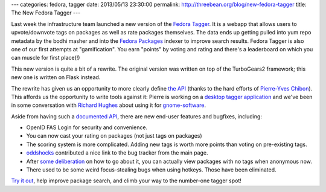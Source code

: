 ---
categories: fedora, tagger
date: 2013/05/13 23:30:00
permalink: http://threebean.org/blog/new-fedora-tagger
title: The New Fedora Tagger
---

Last week the infrastructure team launched a new version of the `Fedora Tagger
<https://apps.fedoraproject.org/tagger/>`_.  It is a webapp that allows
users to upvote/downvote tags on packages as well as rate packages themselves.
The data ends up getting pulled into yum repo metadata by the bodhi masher
and into the `Fedora Packages <https://apps.fedoraproject.org/packages/>`_
indexer to improve search results.  Fedora Tagger is also one of our first
attempts at "gamification".  You earn "points" by voting and rating and
there's a leaderboard on which you can muscle for first place(!)

This new version is quite a bit of a rewrite.  The original version
was written on top of the TurboGears2 framework; this new one is
written on Flask instead.

The rewrite has given us an opportunity to more clearly define `the API
<https://apps.fedoraproject.org/tagger/api/v1/>`_ (thanks to the hard efforts
of `Pierre-Yves Chibon <http://blog.pingoured.fr/>`_).  This affords us
the opportunity to write tools
against it:  Pierre is working on a `desktop tagger application
<http://blog.pingoured.fr/index.php?post/2013/03/27/GNOME-tagger>`_ and we've
been in some conversation with `Richard Hughes
<https://blogs.gnome.org/hughsie/>`_ about using it for `gnome-software
<http://blogs.gnome.org/hughsie/2013/03/05/gnome-software-overall-plan/>`_.

Aside from having such a `documented API
<https://apps.fedoraproject.org/tagger/api/v1/>`_, there are new end-user
features and bugfixes, including:

- OpenID FAS Login for security and convenience.
- You can now cast your rating on packages (not just tags on packages)
- The scoring system is more complicated.  Adding new tags is worth more
  points than voting on pre-existing tags.
- `oddshocks <http://oddshocks.com/about/>`_ contributed a nice link to the
  bug tracker from the main page.
- After `some deliberation
  <https://github.com/fedora-infra/fedora-tagger/issues/65>`_ on how to
  go about it, you can actually view packages with no tags when anonymous now.
- There used to be some weird focus-stealing bugs when using hotkeys.  Those
  have been eliminated.

`Try it out <https://apps.fedoraproject.org/tagger/>`_, help improve package
search, and climb your way to the number-one tagger spot!
